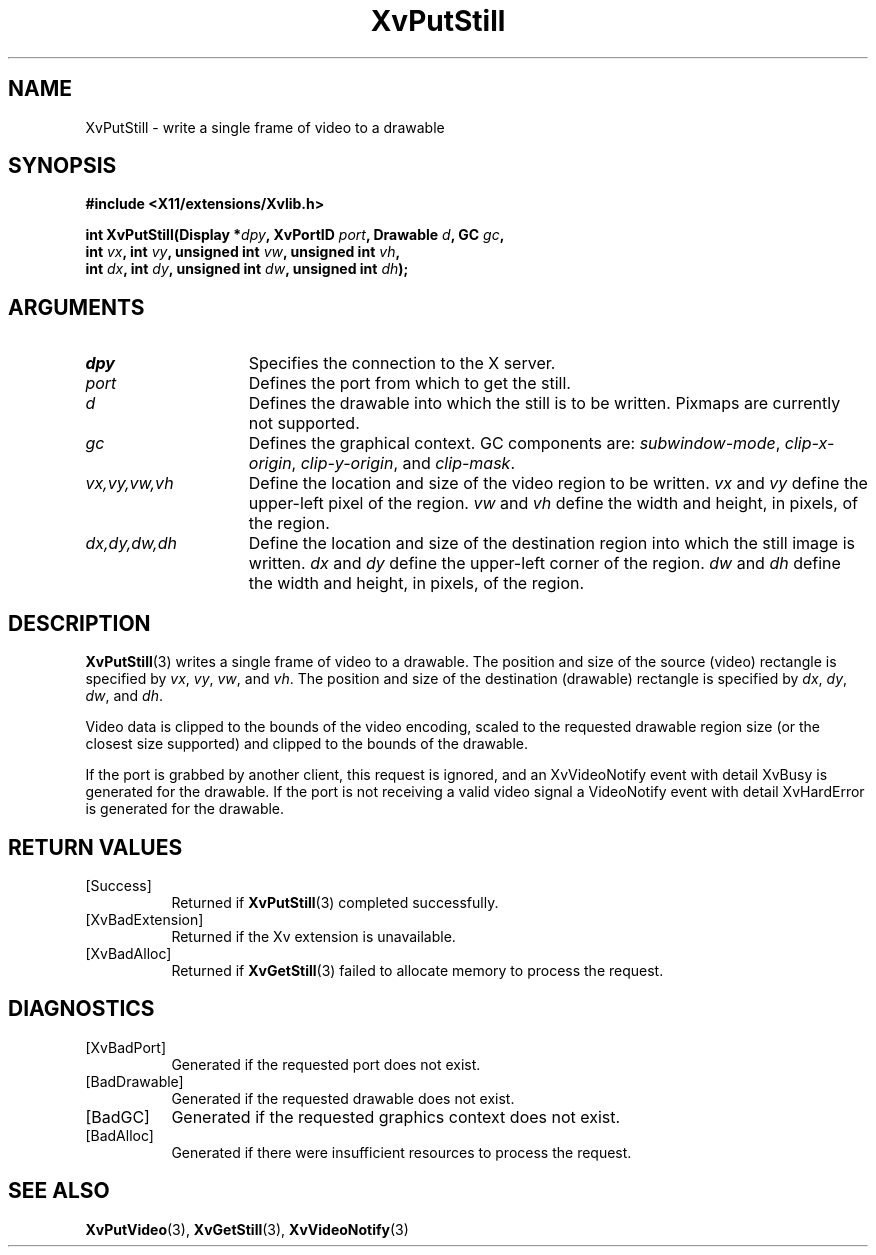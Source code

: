 .TH XvPutStill 3  "libXv 1.0.9" "X Version 11" "libXv Functions"
.SH NAME
XvPutStill \- write a single frame of video to a drawable
.\"
.SH SYNOPSIS
.B #include <X11/extensions/Xvlib.h>
.sp
.nf
.BI "int XvPutStill(Display *" dpy ", XvPortID " port ", Drawable " d ", GC " gc ","
.BI "               int " vx ", int " vy ", unsigned int " vw ", unsigned int " vh ","
.BI "               int " dx ", int " dy ", unsigned int " dw ", unsigned int " dh ");"
.fi
.SH ARGUMENTS
.\"
.IP \fIdpy\fR 15
Specifies the connection to the X server.
.IP \fIport\fR 15
Defines the port from which to get the still.
.IP \fId\fR 15
Defines the drawable into which the still is to be written.
Pixmaps are currently not supported.
.IP \fIgc\fR 15
Defines the graphical context.
GC components are:
.IR subwindow-mode ,
.IR clip-x-origin ,
.IR clip-y-origin ,
and
.IR clip-mask .
.IP \fIvx,vy,vw,vh\fR 15
Define the location and size of the video region
to be written.  \fIvx\fP and \fIvy\fP define the
upper-left pixel of the region. \fIvw\fP and \fIvh\fP
define the width and height, in pixels, of the region.
.IP \fIdx,dy,dw,dh\fR 15
Define the location and size of the destination region into which the
still image is written.  \fIdx\fP and \fIdy\fP define the upper-left
corner of the region. \fIdw\fP and \fIdh\fP
define the width and height, in pixels, of the region.
.\"
.SH DESCRIPTION
.\"
.BR XvPutStill (3)
writes a single frame of video to a drawable.
The position and size of the source (video) rectangle is specified by
.IR vx ,
.IR vy ,
.IR vw ,
and
.IR vh .
The position and size of the destination (drawable) rectangle is specified by
.IR dx ,
.IR dy ,
.IR dw ,
and
.IR dh .
.PP
Video data is clipped to the bounds of the video encoding, scaled to the
requested drawable region size (or the closest size supported) and
clipped to the bounds of the drawable.
.PP
If the port is grabbed by another client, this request is ignored, and
an XvVideoNotify event with detail XvBusy is generated for the
drawable.  If the port is not receiving a valid video signal a
VideoNotify event with detail XvHardError is generated for the drawable.
.\"
.SH RETURN VALUES
.IP [Success] 8
Returned if
.BR XvPutStill (3)
completed successfully.
.IP [XvBadExtension] 8
Returned if the Xv extension is unavailable.
.IP [XvBadAlloc] 8
Returned if
.BR XvGetStill (3)
failed to allocate memory to process the request.
.SH DIAGNOSTICS
.IP [XvBadPort] 8
Generated if the requested port does not exist.
.IP [BadDrawable] 8
Generated if the requested drawable does not exist.
.IP [BadGC] 8
Generated if the requested graphics context does not exist.
.IP [BadAlloc] 8
Generated if there were insufficient resources to process the request.
.SH SEE ALSO
.\"
.BR XvPutVideo (3),
.BR XvGetStill (3),
.BR XvVideoNotify (3)
